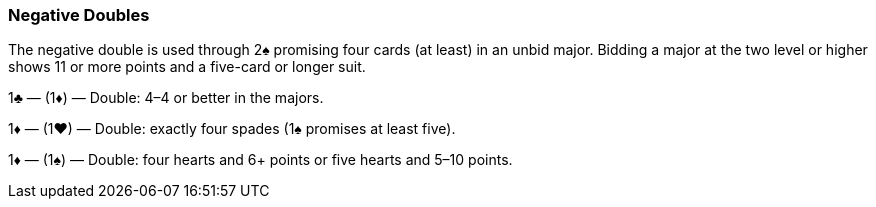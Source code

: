 ### Negative Doubles
The negative double is used through 2♠ promising four cards (at least) in an unbid
major. Bidding a major at the two level or higher shows 11 or more points and a
five-card or longer suit.

1♣ — (1♦) — Double: 4–4 or better in the majors.

1♦ — (1♥) — Double: exactly four spades (1♠ promises at least five).

1♦ — (1♠) — Double: four hearts and 6+ points or five hearts and 5–10 points.
